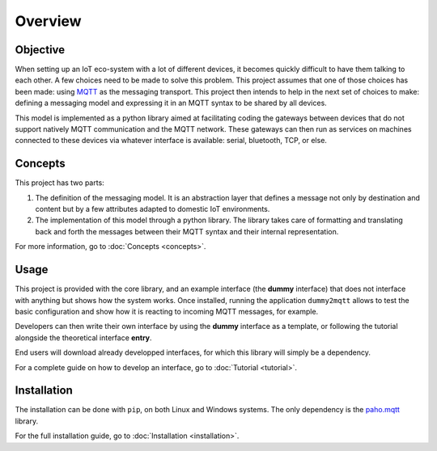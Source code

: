 .. originally copied from mqtt_gateways documentation,
   reviewed by Paolo on 22 May 2018

########
Overview
########

Objective
=========

When setting up an IoT eco-system with a lot of different
devices, it becomes quickly difficult to have them talking to each other.
A few choices need to be made to solve this problem.
This project assumes that one of those choices has been made: using
`MQTT <http://mqtt.org/>`_ as the messaging transport.
This project then intends to help in the next set of choices to make:
defining a messaging model and expressing it in an MQTT syntax to be shared by all devices.

This model is implemented as a python library aimed at facilitating coding the gateways
between devices that do not support natively MQTT communication and the MQTT network.
These gateways can then run as services on machines connected to these
devices via whatever interface is available: serial, bluetooth, TCP, or else.

.. image:: basic_diagram.png
   :scale: 50%

Concepts
========

This project has two parts:

1. The definition of the messaging model.
   It is an abstraction layer that defines a message not only by destination and content
   but by a few attributes adapted to domestic IoT environments.
2. The implementation of this model through a python library.
   The library takes care of formatting and translating back and forth the messages
   between their MQTT syntax and their internal representation.

For more information, go to :doc:`Concepts <concepts>`.

Usage
=====

This project is provided with the core library,
and an example interface (the **dummy** interface) that does not
interface with anything but shows how the system works.
Once installed, running the application ``dummy2mqtt`` allows to test the basic
configuration and show how it is reacting to incoming MQTT messages, for example.

Developers can then write their own interface by using the **dummy** interface
as a template, or following the tutorial alongside the theoretical interface **entry**.

End users will download already developped interfaces, for which this library will simply
be a dependency.

For a complete guide on how to develop an interface, go to :doc:`Tutorial <tutorial>`.

Installation
============

The installation can be done with ``pip``, on both Linux and Windows systems.
The only dependency is the `paho.mqtt <https://pypi.python.org/pypi/paho-mqtt>`_ library.

For the full installation guide, go to :doc:`Installation <installation>`.
